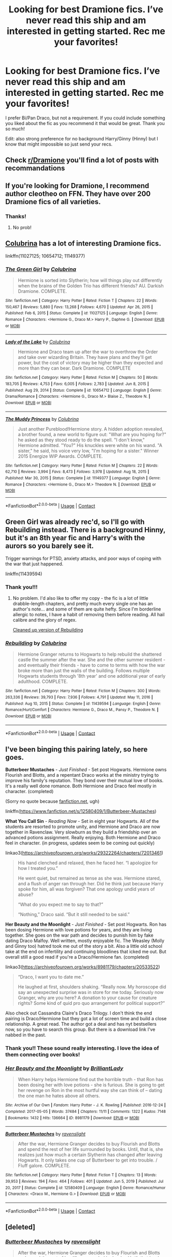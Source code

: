 #+TITLE: Looking for best Dramione fics. I’ve never read this ship and am interested in getting started. Rec me your favorites!

* Looking for best Dramione fics. I’ve never read this ship and am interested in getting started. Rec me your favorites!
:PROPERTIES:
:Author: bedbook12
:Score: 5
:DateUnix: 1619713419.0
:DateShort: 2021-Apr-29
:FlairText: Request
:END:
I prefer Bi/Pan Draco, but not a requirement. If you could include something you liked about the fic as you recommend it that would be great. Thank you so much!

Edit: also strong preference for no background Harry/Ginny (Hinny) but I know that might impossible so just send your recs.


** Check [[/r/Dramione][r/Dramione]] you'll find a lot of posts with recommandations
:PROPERTIES:
:Author: chayoutofcontext
:Score: 5
:DateUnix: 1619728628.0
:DateShort: 2021-Apr-30
:END:


** If you're looking for Dramione, I recommend author cleotheo on FFN. They have over 200 Dramione fics of all varieties.
:PROPERTIES:
:Author: Asmodeus_Stahl
:Score: 1
:DateUnix: 1619718120.0
:DateShort: 2021-Apr-29
:END:

*** Thanks!
:PROPERTIES:
:Author: bedbook12
:Score: 1
:DateUnix: 1619721199.0
:DateShort: 2021-Apr-29
:END:

**** No prob!
:PROPERTIES:
:Author: Asmodeus_Stahl
:Score: 1
:DateUnix: 1619726174.0
:DateShort: 2021-Apr-30
:END:


** [[https://www.fanfiction.net/u/4314892/Colubrina][Colubrina]] has a lot of interesting Dramione fics.

linkffn(11027125; 10654712; 11149377)
:PROPERTIES:
:Author: studynight
:Score: 1
:DateUnix: 1619728689.0
:DateShort: 2021-Apr-30
:END:

*** [[https://www.fanfiction.net/s/11027125/1/][*/The Green Girl/*]] by [[https://www.fanfiction.net/u/4314892/Colubrina][/Colubrina/]]

#+begin_quote
  Hermione is sorted into Slytherin; how will things play out differently when the brains of the Golden Trio has different friends? AU. Darkish Dramione. COMPLETE.
#+end_quote

^{/Site/:} ^{fanfiction.net} ^{*|*} ^{/Category/:} ^{Harry} ^{Potter} ^{*|*} ^{/Rated/:} ^{Fiction} ^{T} ^{*|*} ^{/Chapters/:} ^{22} ^{*|*} ^{/Words/:} ^{150,467} ^{*|*} ^{/Reviews/:} ^{5,880} ^{*|*} ^{/Favs/:} ^{13,268} ^{*|*} ^{/Follows/:} ^{4,670} ^{*|*} ^{/Updated/:} ^{Apr} ^{26,} ^{2015} ^{*|*} ^{/Published/:} ^{Feb} ^{6,} ^{2015} ^{*|*} ^{/Status/:} ^{Complete} ^{*|*} ^{/id/:} ^{11027125} ^{*|*} ^{/Language/:} ^{English} ^{*|*} ^{/Genre/:} ^{Romance} ^{*|*} ^{/Characters/:} ^{<Hermione} ^{G.,} ^{Draco} ^{M.>} ^{Harry} ^{P.,} ^{Daphne} ^{G.} ^{*|*} ^{/Download/:} ^{[[http://www.ff2ebook.com/old/ffn-bot/index.php?id=11027125&source=ff&filetype=epub][EPUB]]} ^{or} ^{[[http://www.ff2ebook.com/old/ffn-bot/index.php?id=11027125&source=ff&filetype=mobi][MOBI]]}

--------------

[[https://www.fanfiction.net/s/10654712/1/][*/Lady of the Lake/*]] by [[https://www.fanfiction.net/u/4314892/Colubrina][/Colubrina/]]

#+begin_quote
  Hermione and Draco team up after the war to overthrow the Order and take over wizarding Britain. They have plans and they'll get power, but the cost of victory may be higher than they expected and more than they can bear. Dark Dramione. COMPLETE
#+end_quote

^{/Site/:} ^{fanfiction.net} ^{*|*} ^{/Category/:} ^{Harry} ^{Potter} ^{*|*} ^{/Rated/:} ^{Fiction} ^{M} ^{*|*} ^{/Chapters/:} ^{50} ^{*|*} ^{/Words/:} ^{183,705} ^{*|*} ^{/Reviews/:} ^{4,753} ^{*|*} ^{/Favs/:} ^{6,005} ^{*|*} ^{/Follows/:} ^{2,783} ^{*|*} ^{/Updated/:} ^{Jun} ^{8,} ^{2015} ^{*|*} ^{/Published/:} ^{Aug} ^{29,} ^{2014} ^{*|*} ^{/Status/:} ^{Complete} ^{*|*} ^{/id/:} ^{10654712} ^{*|*} ^{/Language/:} ^{English} ^{*|*} ^{/Genre/:} ^{Drama/Romance} ^{*|*} ^{/Characters/:} ^{<Hermione} ^{G.,} ^{Draco} ^{M.>} ^{Blaise} ^{Z.,} ^{Theodore} ^{N.} ^{*|*} ^{/Download/:} ^{[[http://www.ff2ebook.com/old/ffn-bot/index.php?id=10654712&source=ff&filetype=epub][EPUB]]} ^{or} ^{[[http://www.ff2ebook.com/old/ffn-bot/index.php?id=10654712&source=ff&filetype=mobi][MOBI]]}

--------------

[[https://www.fanfiction.net/s/11149377/1/][*/The Muddy Princess/*]] by [[https://www.fanfiction.net/u/4314892/Colubrina][/Colubrina/]]

#+begin_quote
  Just another Pureblood!Hermione story. A hidden adoption revealed, a brother found, a new world to figure out: "What are you hoping for?" he asked as they stood ready to do the spell. "I don't know," Hermione admitted. "You?" His knuckles were white on his wand. "A sister," he said, his voice very low, "I'm hoping for a sister." Winner 2015 Energize WIP Awards. COMPLETE.
#+end_quote

^{/Site/:} ^{fanfiction.net} ^{*|*} ^{/Category/:} ^{Harry} ^{Potter} ^{*|*} ^{/Rated/:} ^{Fiction} ^{M} ^{*|*} ^{/Chapters/:} ^{22} ^{*|*} ^{/Words/:} ^{62,710} ^{*|*} ^{/Reviews/:} ^{3,994} ^{*|*} ^{/Favs/:} ^{8,473} ^{*|*} ^{/Follows/:} ^{3,978} ^{*|*} ^{/Updated/:} ^{Aug} ^{18,} ^{2015} ^{*|*} ^{/Published/:} ^{Mar} ^{30,} ^{2015} ^{*|*} ^{/Status/:} ^{Complete} ^{*|*} ^{/id/:} ^{11149377} ^{*|*} ^{/Language/:} ^{English} ^{*|*} ^{/Genre/:} ^{Romance} ^{*|*} ^{/Characters/:} ^{<Hermione} ^{G.,} ^{Draco} ^{M.>} ^{Theodore} ^{N.} ^{*|*} ^{/Download/:} ^{[[http://www.ff2ebook.com/old/ffn-bot/index.php?id=11149377&source=ff&filetype=epub][EPUB]]} ^{or} ^{[[http://www.ff2ebook.com/old/ffn-bot/index.php?id=11149377&source=ff&filetype=mobi][MOBI]]}

--------------

*FanfictionBot*^{2.0.0-beta} | [[https://github.com/FanfictionBot/reddit-ffn-bot/wiki/Usage][Usage]] | [[https://www.reddit.com/message/compose?to=tusing][Contact]]
:PROPERTIES:
:Author: FanfictionBot
:Score: 1
:DateUnix: 1619728718.0
:DateShort: 2021-Apr-30
:END:


** Green Girl was already rec'd, so I'll go with Rebuilding instead. There is a background Hinny, but it's an 8th year fic and Harry's with the aurors so you barely see it.

Trigger warnings for PTSD, anxiety attacks, and poor ways of coping with the war that just happened.

linkffn(11439594)
:PROPERTIES:
:Author: hrmdurr
:Score: 1
:DateUnix: 1619746094.0
:DateShort: 2021-Apr-30
:END:

*** Thank you!!!
:PROPERTIES:
:Author: bedbook12
:Score: 1
:DateUnix: 1619747063.0
:DateShort: 2021-Apr-30
:END:

**** No problem. I'd also like to offer my copy - the fic is a lot of little drabble-length chapters, and pretty much every single one has an author's note... and some of them are quite hefty. Since I'm borderline allergic to notes, I have a habit of removing them before reading. All hail calibre and the glory of regex.

[[https://drive.google.com/file/d/1aewpD9zi3sODieZFjrVwX42Ja3K_C762/view?usp=sharing][Cleaned up version of Rebuilding]]
:PROPERTIES:
:Author: hrmdurr
:Score: 1
:DateUnix: 1619747589.0
:DateShort: 2021-Apr-30
:END:


*** [[https://www.fanfiction.net/s/11439594/1/][*/Rebuilding/*]] by [[https://www.fanfiction.net/u/4314892/Colubrina][/Colubrina/]]

#+begin_quote
  Hermione Granger returns to Hogwarts to help rebuild the shattered castle the summer after the war. She and the other summer resident - and eventually their friends - have to come to terms with how the war broke more than just the walls of the building. Follows multiple Hogwarts students through '8th year' and one additional year of early adulthood. COMPLETE.
#+end_quote

^{/Site/:} ^{fanfiction.net} ^{*|*} ^{/Category/:} ^{Harry} ^{Potter} ^{*|*} ^{/Rated/:} ^{Fiction} ^{M} ^{*|*} ^{/Chapters/:} ^{300} ^{*|*} ^{/Words/:} ^{263,336} ^{*|*} ^{/Reviews/:} ^{39,793} ^{*|*} ^{/Favs/:} ^{7,936} ^{*|*} ^{/Follows/:} ^{4,791} ^{*|*} ^{/Updated/:} ^{May} ^{11,} ^{2016} ^{*|*} ^{/Published/:} ^{Aug} ^{10,} ^{2015} ^{*|*} ^{/Status/:} ^{Complete} ^{*|*} ^{/id/:} ^{11439594} ^{*|*} ^{/Language/:} ^{English} ^{*|*} ^{/Genre/:} ^{Romance/Hurt/Comfort} ^{*|*} ^{/Characters/:} ^{Hermione} ^{G.,} ^{Draco} ^{M.,} ^{Pansy} ^{P.,} ^{Theodore} ^{N.} ^{*|*} ^{/Download/:} ^{[[http://www.ff2ebook.com/old/ffn-bot/index.php?id=11439594&source=ff&filetype=epub][EPUB]]} ^{or} ^{[[http://www.ff2ebook.com/old/ffn-bot/index.php?id=11439594&source=ff&filetype=mobi][MOBI]]}

--------------

*FanfictionBot*^{2.0.0-beta} | [[https://github.com/FanfictionBot/reddit-ffn-bot/wiki/Usage][Usage]] | [[https://www.reddit.com/message/compose?to=tusing][Contact]]
:PROPERTIES:
:Author: FanfictionBot
:Score: 1
:DateUnix: 1619746115.0
:DateShort: 2021-Apr-30
:END:


** I've been binging this pairing lately, so here goes.

*Butterbeer Mustaches* - /Just Finished/ - Set post Hogwarts. Hermione owns Flourish and Blotts, and a repentant Draco works at the ministry trying to improve his family's reputation. They bond over their mutual love of books. It's a really well done romance. Both Hermione and Draco feel mostly in character. (completed)

(Sorry no quote because [[https://fanfiction.net][fanfiction.net]], ugh)

linkffn([[https://www.fanfiction.net/s/12580409/1/Butterbeer-Mustaches]])

*What You Call Sin* - /Reading Now/ - Set in eight year Hogwarts. All of the students are resorted to promote unity, and Hermione and Draco are now together in Ravenclaw. Very slowburn as they build a friendship over an advanced potions assignment. Really enjoying. Both Hermione and Draco feel in character. (in progress, updates seem to be coming out quickly)

linkao3([[https://archiveofourown.org/works/29322264/chapters/72013461]])

#+begin_quote
  His hand clenched and relaxed, then he faced her. “I apologize for how I treated you.”

  He went quiet, but remained as tense as she was. Hermione stared, and a flush of anger ran through her. Did he think just because Harry spoke for him, all was forgiven? That one apology undid years of abuse?

  “What do you expect me to say to that?”

  “Nothing,” Draco said. “But it still needed to be said.”
#+end_quote

*Her Beauty and the Moonlight* - /Just Finished/ - Set post Hogwarts. Ron has been dosing Hermione with love potions for years, and they are living together. She goes on the war path and decides to punish him by fake dating Draco Malfoy. Well written, mostly enjoyable fic. The Weasley (Molly and Ginny too) hatred took me out of the story a bit. Also a little old school take at the end on infertility and continuing bloodlines that icked me out. But overall still a good read if you're a Draco/Hermione fan. (completed)

linkao3([[https://archiveofourown.org/works/8981179/chapters/20533522]])

#+begin_quote
  “Draco, I want you to date me.”

  He laughed at first, shoulders shaking. “Really now. My horoscope did say an unexpected surprise was in store for me today. Seriously now Granger, why are you here? A donation to your cause for creature rights? Some kind of quid pro quo arrangement for political support?”
#+end_quote

Also check out Cassandra Claire's Draco Trilogy. I don't think the end pairing is Draco/Hermione but they got a lot of screen time and build a close relationship. A great read. The author got a deal and has nyt bestsellers now, so you have to search this group. But there is a download link I've nabbed in the past.
:PROPERTIES:
:Author: lala9007
:Score: 1
:DateUnix: 1619756527.0
:DateShort: 2021-Apr-30
:END:

*** Thank you!! These sound really interesting. I love the idea of them connecting over books!
:PROPERTIES:
:Author: bedbook12
:Score: 2
:DateUnix: 1621303320.0
:DateShort: 2021-May-18
:END:


*** [[https://archiveofourown.org/works/8981179][*/Her Beauty and the Moonlight/*]] by [[https://www.archiveofourown.org/users/BrilliantLady/pseuds/BrilliantLady][/BrilliantLady/]]

#+begin_quote
  When Harry helps Hermione find out the horrible truth - that Ron has been dosing her with love potions - she is furious. She is going to get her revenge on Ron in the most hurtful way she can think of -- dating the one man he hates above all others.
#+end_quote

^{/Site/:} ^{Archive} ^{of} ^{Our} ^{Own} ^{*|*} ^{/Fandom/:} ^{Harry} ^{Potter} ^{-} ^{J.} ^{K.} ^{Rowling} ^{*|*} ^{/Published/:} ^{2016-12-24} ^{*|*} ^{/Completed/:} ^{2017-05-05} ^{*|*} ^{/Words/:} ^{37484} ^{*|*} ^{/Chapters/:} ^{11/11} ^{*|*} ^{/Comments/:} ^{1322} ^{*|*} ^{/Kudos/:} ^{7148} ^{*|*} ^{/Bookmarks/:} ^{1432} ^{*|*} ^{/Hits/:} ^{136664} ^{*|*} ^{/ID/:} ^{8981179} ^{*|*} ^{/Download/:} ^{[[https://archiveofourown.org/downloads/8981179/Her%20Beauty%20and%20the.epub?updated_at=1535010900][EPUB]]} ^{or} ^{[[https://archiveofourown.org/downloads/8981179/Her%20Beauty%20and%20the.mobi?updated_at=1535010900][MOBI]]}

--------------

[[https://www.fanfiction.net/s/12580409/1/][*/Butterbeer Mustaches/*]] by [[https://www.fanfiction.net/u/8581967/ravenslight][/ravenslight/]]

#+begin_quote
  After the war, Hermione Granger decides to buy Flourish and Blotts and spend the rest of her life surrounded by books. Until, that is, she realizes just how much a certain Slytherin has changed after leaving Hogwarts. It only takes one cup of Butterbeer to get into trouble. / Fluff galore. COMPLETE.
#+end_quote

^{/Site/:} ^{fanfiction.net} ^{*|*} ^{/Category/:} ^{Harry} ^{Potter} ^{*|*} ^{/Rated/:} ^{Fiction} ^{T} ^{*|*} ^{/Chapters/:} ^{13} ^{*|*} ^{/Words/:} ^{39,953} ^{*|*} ^{/Reviews/:} ^{194} ^{*|*} ^{/Favs/:} ^{464} ^{*|*} ^{/Follows/:} ^{401} ^{*|*} ^{/Updated/:} ^{Jun} ^{5,} ^{2019} ^{*|*} ^{/Published/:} ^{Jul} ^{20,} ^{2017} ^{*|*} ^{/Status/:} ^{Complete} ^{*|*} ^{/id/:} ^{12580409} ^{*|*} ^{/Language/:} ^{English} ^{*|*} ^{/Genre/:} ^{Romance/Humor} ^{*|*} ^{/Characters/:} ^{<Draco} ^{M.,} ^{Hermione} ^{G.>} ^{*|*} ^{/Download/:} ^{[[http://www.ff2ebook.com/old/ffn-bot/index.php?id=12580409&source=ff&filetype=epub][EPUB]]} ^{or} ^{[[http://www.ff2ebook.com/old/ffn-bot/index.php?id=12580409&source=ff&filetype=mobi][MOBI]]}

--------------

*FanfictionBot*^{2.0.0-beta} | [[https://github.com/FanfictionBot/reddit-ffn-bot/wiki/Usage][Usage]] | [[https://www.reddit.com/message/compose?to=tusing][Contact]]
:PROPERTIES:
:Author: FanfictionBot
:Score: 1
:DateUnix: 1619756548.0
:DateShort: 2021-Apr-30
:END:


** [deleted]
:PROPERTIES:
:Score: 1
:DateUnix: 1619756182.0
:DateShort: 2021-Apr-30
:END:

*** [[https://www.fanfiction.net/s/12580409/1/][*/Butterbeer Mustaches/*]] by [[https://www.fanfiction.net/u/8581967/ravenslight][/ravenslight/]]

#+begin_quote
  After the war, Hermione Granger decides to buy Flourish and Blotts and spend the rest of her life surrounded by books. Until, that is, she realizes just how much a certain Slytherin has changed after leaving Hogwarts. It only takes one cup of Butterbeer to get into trouble. / Fluff galore. COMPLETE.
#+end_quote

^{/Site/:} ^{fanfiction.net} ^{*|*} ^{/Category/:} ^{Harry} ^{Potter} ^{*|*} ^{/Rated/:} ^{Fiction} ^{T} ^{*|*} ^{/Chapters/:} ^{13} ^{*|*} ^{/Words/:} ^{39,953} ^{*|*} ^{/Reviews/:} ^{194} ^{*|*} ^{/Favs/:} ^{464} ^{*|*} ^{/Follows/:} ^{401} ^{*|*} ^{/Updated/:} ^{Jun} ^{5,} ^{2019} ^{*|*} ^{/Published/:} ^{Jul} ^{20,} ^{2017} ^{*|*} ^{/Status/:} ^{Complete} ^{*|*} ^{/id/:} ^{12580409} ^{*|*} ^{/Language/:} ^{English} ^{*|*} ^{/Genre/:} ^{Romance/Humor} ^{*|*} ^{/Characters/:} ^{<Draco} ^{M.,} ^{Hermione} ^{G.>} ^{*|*} ^{/Download/:} ^{[[http://www.ff2ebook.com/old/ffn-bot/index.php?id=12580409&source=ff&filetype=epub][EPUB]]} ^{or} ^{[[http://www.ff2ebook.com/old/ffn-bot/index.php?id=12580409&source=ff&filetype=mobi][MOBI]]}

--------------

*FanfictionBot*^{2.0.0-beta} | [[https://github.com/FanfictionBot/reddit-ffn-bot/wiki/Usage][Usage]] | [[https://www.reddit.com/message/compose?to=tusing][Contact]]
:PROPERTIES:
:Author: FanfictionBot
:Score: 1
:DateUnix: 1619756209.0
:DateShort: 2021-Apr-30
:END:
